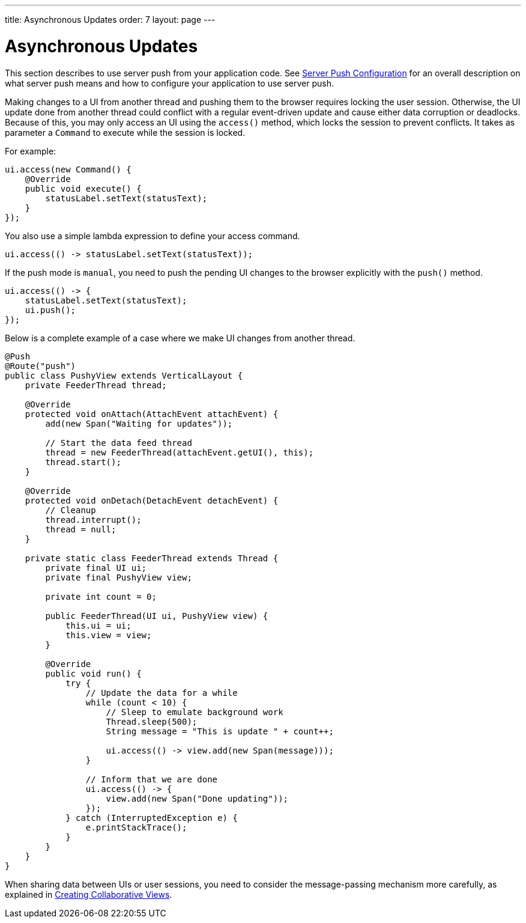 ---
title: Asynchronous Updates
order: 7
layout: page
---

ifdef::env-github[:outfilesuffix: .asciidoc]

[[push.access]]
= Asynchronous Updates

This section describes to use server push from your application code.
See <<tutorial-push-configuration#,Server Push Configuration>> for an overall description on what server push means and how to configure your application to use server push.

Making changes to a UI from another thread and pushing them
to the browser requires locking the user session.
Otherwise, the UI update done from another thread could conflict with a regular
event-driven update and cause either data corruption or deadlocks. Because of
this, you may only access an UI using the `access()` method, which
locks the session to prevent conflicts.
It takes as parameter a `Command` to execute while the session is locked.

For example:

[source, java]
----
ui.access(new Command() {
    @Override
    public void execute() {
        statusLabel.setText(statusText);
    }
});
----

You also use a simple lambda expression to define your access command.

[source, java]
----
ui.access(() -> statusLabel.setText(statusText));
----

If the push mode is `manual`, you need to push the pending UI
changes to the browser explicitly with the `push()` method.

[source, java]
----
ui.access(() -> {
    statusLabel.setText(statusText);
    ui.push();
});
----

Below is a complete example of a case where we make UI changes from another
thread.

[source, java]
----

@Push
@Route("push")
public class PushyView extends VerticalLayout {
    private FeederThread thread;

    @Override
    protected void onAttach(AttachEvent attachEvent) {
        add(new Span("Waiting for updates"));

        // Start the data feed thread
        thread = new FeederThread(attachEvent.getUI(), this);
        thread.start();
    }

    @Override
    protected void onDetach(DetachEvent detachEvent) {
        // Cleanup
        thread.interrupt();
        thread = null;
    }

    private static class FeederThread extends Thread {
        private final UI ui;
        private final PushyView view;

        private int count = 0;

        public FeederThread(UI ui, PushyView view) {
            this.ui = ui;
            this.view = view;
        }

        @Override
        public void run() {
            try {
                // Update the data for a while
                while (count < 10) {
                    // Sleep to emulate background work
                    Thread.sleep(500);
                    String message = "This is update " + count++;

                    ui.access(() -> view.add(new Span(message)));
                }

                // Inform that we are done
                ui.access(() -> {
                    view.add(new Span("Done updating"));
                });
            } catch (InterruptedException e) {
                e.printStackTrace();
            }
        }
    }
}
----

When sharing data between UIs or user sessions, you need to consider the message-passing mechanism more carefully, as explained in <<tutorial-push-broadcaster#,Creating Collaborative Views>>.
